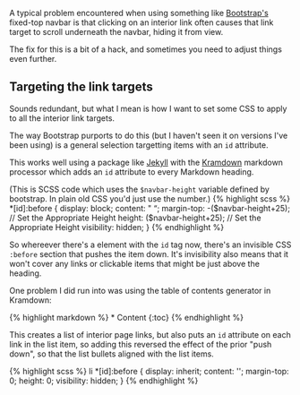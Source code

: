 A typical problem encountered when using something like
[[https://getbootstrap.com][Bootstrap's]] fixed-top navbar is that
clicking on an interior link often causes that link target to scroll
underneath the navbar, hiding it from view.

The fix for this is a bit of a hack, and sometimes you need to adjust
things even further.

** Targeting the link targets
   :PROPERTIES:
   :CUSTOM_ID: targeting-the-link-targets
   :END:

Sounds redundant, but what I mean is how I want to set some CSS to apply
to all the interior link targets.

The way Bootstrap purports to do this (but I haven't seen it on versions
I've been using) is a general selection targetting items with an =id=
attribute.

This works well using a package like [[http://jekyllrb.com][Jekyll]]
with the [[][Kramdown]] markdown processor which adds an =id= attribute
to every Markdown heading.

(This is SCSS code which uses the =$navbar-height= variable defined by
bootstrap. In plain old CSS you'd just use the number.) {% highlight
scss %} *[id]:before { display: block; content: " “; margin-top:
-($navbar-height+25); // Set the Appropriate Height  height: ($navbar-height+25);
// Set the Appropriate Height visibility: hidden; } {% endhighlight %}

So whereever there's a element with the =id= tag now, there's an
invisible CSS =:before= section that pushes the item down. It's
invisibility also means that it won't cover any links or clickable items
that might be just above the heading.

One problem I did run into was using the table of contents generator in
Kramdown:

{% highlight markdown %} * Content {:toc} {% endhighlight %}

This creates a list of interior page links, but also puts an =id=
attribute on each link in the list item, so adding this reversed the
effect of the prior "push down", so that the list bullets aligned with
the list items.

{% highlight scss %} li *[id]:before { display: inherit; content: '';
margin-top: 0; height: 0; visibility: hidden; } {% endhighlight %}
